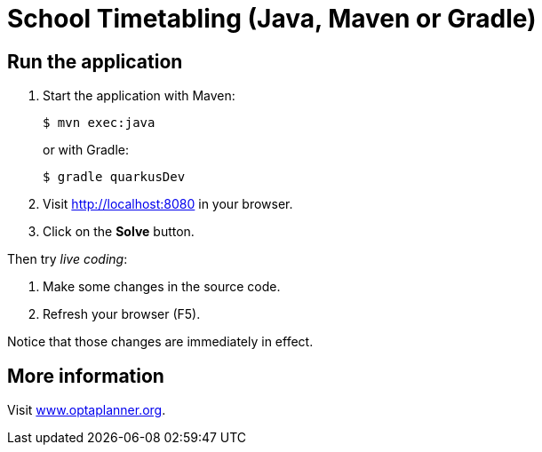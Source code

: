 = School Timetabling (Java, Maven or Gradle)

== Run the application

. Start the application with Maven:
+
[source, shell]
----
$ mvn exec:java
----
+
or with Gradle:
+
[source, shell]
----
$ gradle quarkusDev
----

. Visit http://localhost:8080 in your browser.

. Click on the *Solve* button.

Then try _live coding_:

. Make some changes in the source code.
. Refresh your browser (F5).

Notice that those changes are immediately in effect.

== More information

Visit https://www.optaplanner.org/[www.optaplanner.org].
